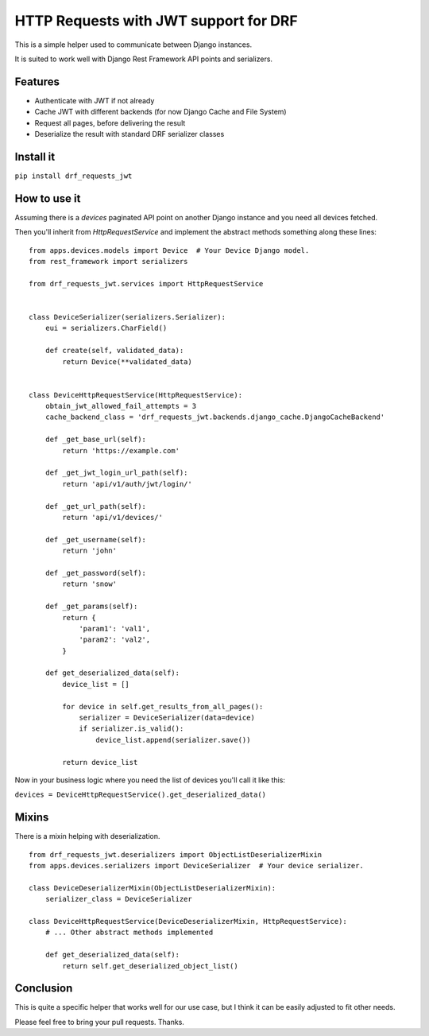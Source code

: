 ======================================
HTTP Requests with JWT support for DRF
======================================

This is a simple helper used to communicate between Django instances.

It is suited to work well with Django Rest Framework API points and serializers.

Features
--------

- Authenticate with JWT if not already
- Cache JWT with different backends (for now Django Cache and File System)
- Request all pages, before delivering the result
- Deserialize the result with standard DRF serializer classes

Install it
----------

``pip install drf_requests_jwt``

How to use it
-------------

Assuming there is a `devices` paginated API point on another Django instance and you need all devices fetched.

Then you'll inherit from `HttpRequestService` and implement the abstract methods something along these lines:

::

    from apps.devices.models import Device  # Your Device Django model.
    from rest_framework import serializers

    from drf_requests_jwt.services import HttpRequestService


    class DeviceSerializer(serializers.Serializer):
        eui = serializers.CharField()

        def create(self, validated_data):
            return Device(**validated_data)


    class DeviceHttpRequestService(HttpRequestService):
        obtain_jwt_allowed_fail_attempts = 3
        cache_backend_class = 'drf_requests_jwt.backends.django_cache.DjangoCacheBackend'

        def _get_base_url(self):
            return 'https://example.com'

        def _get_jwt_login_url_path(self):
            return 'api/v1/auth/jwt/login/'

        def _get_url_path(self):
            return 'api/v1/devices/'

        def _get_username(self):
            return 'john'

        def _get_password(self):
            return 'snow'

        def _get_params(self):
            return {
                'param1': 'val1',
                'param2': 'val2',
            }

        def get_deserialized_data(self):
            device_list = []

            for device in self.get_results_from_all_pages():
                serializer = DeviceSerializer(data=device)
                if serializer.is_valid():
                    device_list.append(serializer.save())

            return device_list


Now in your business logic where you need the list of devices you'll call it like this:


``devices = DeviceHttpRequestService().get_deserialized_data()``

Mixins
------

There is a mixin helping with deserialization.

::

    from drf_requests_jwt.deserializers import ObjectListDeserializerMixin
    from apps.devices.serializers import DeviceSerializer  # Your device serializer.

    class DeviceDeserializerMixin(ObjectListDeserializerMixin):
        serializer_class = DeviceSerializer

    class DeviceHttpRequestService(DeviceDeserializerMixin, HttpRequestService):
        # ... Other abstract methods implemented

        def get_deserialized_data(self):
            return self.get_deserialized_object_list()

Conclusion
----------

This is quite a specific helper that works well for our use case, but I think it can be easily adjusted to fit other needs.

Please feel free to bring your pull requests. Thanks.